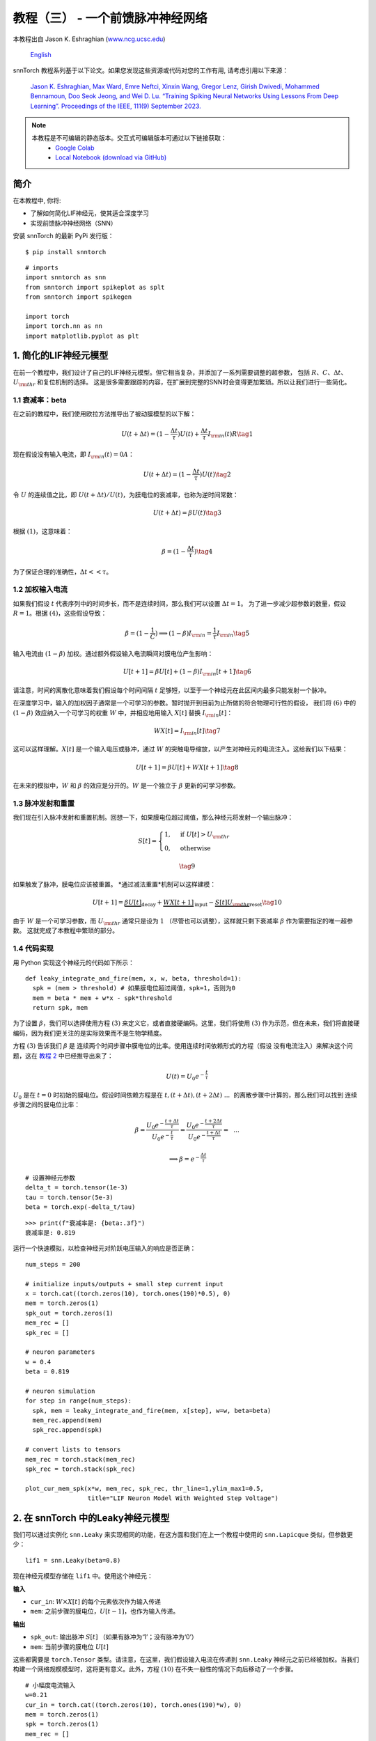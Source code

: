 ================================================
教程（三） - 一个前馈脉冲神经网络
================================================

本教程出自 Jason K. Eshraghian (`www.ncg.ucsc.edu <https://www.ncg.ucsc.edu>`_)

 `English <https://snntorch.readthedocs.io/en/latest/tutorials/tutorial_3.html#>`_ 

.. image:: https://colab.research.google.com/assets/colab-badge.svg
        :alt: Open In Colab
        :target: https://colab.research.google.com/github/jeshraghian/snntorch/blob/master/examples/tutorial_3_feedforward_snn.ipynb

snnTorch 教程系列基于以下论文。如果您发现这些资源或代码对您的工作有用, 请考虑引用以下来源：
   
    `Jason K. Eshraghian, Max Ward, Emre Neftci, Xinxin Wang, Gregor Lenz, Girish
    Dwivedi, Mohammed Bennamoun, Doo Seok Jeong, and Wei D. Lu. “Training
    Spiking Neural Networks Using Lessons From Deep Learning”. Proceedings of the IEEE, 111(9) September 2023. <https://ieeexplore.ieee.org/abstract/document/10242251>`_

.. note::
  本教程是不可编辑的静态版本。交互式可编辑版本可通过以下链接获取：
    * `Google Colab <https://colab.research.google.com/github/jeshraghian/snntorch/blob/master/examples/tutorial_3_feedforward_snn.ipynb>`_
    * `Local Notebook (download via GitHub) <https://github.com/jeshraghian/snntorch/tree/master/examples>`_


简介
-------------

在本教程中, 你将: 

* 了解如何简化LIF神经元，使其适合深度学习 
* 实现前馈脉冲神经网络（SNN）

安装 snnTorch 的最新 PyPi 发行版：

::

    $ pip install snntorch

::

    # imports
    import snntorch as snn
    from snntorch import spikeplot as splt
    from snntorch import spikegen
    
    import torch
    import torch.nn as nn
    import matplotlib.pyplot as plt


1. 简化的LIF神经元模型
----------------------------------------------------------

在前一个教程中，我们设计了自己的LIF神经元模型。但它相当复杂，并添加了一系列需要调整的超参数，
包括 :math:`R`、:math:`C`、:math:`\Delta t`、:math:`U_{\rm thr}` 和复位机制的选择。
这是很多需要跟踪的内容，在扩展到完整的SNN时会变得更加繁琐。所以让我们进行一些简化。


1.1 衰减率：beta
~~~~~~~~~~~~~~~~~~~~~~~~~~~~~~~~~~~

在之前的教程中，我们使用欧拉方法推导出了被动膜模型的以下解：

.. math:: U(t+\Delta t) = (1-\frac{\Delta t}{\tau})U(t) + \frac{\Delta t}{\tau} I_{\rm in}(t)R \tag{1}

现在假设没有输入电流，即 :math:`I_{\rm in}(t)=0 A`：

.. math:: U(t+\Delta t) = (1-\frac{\Delta t}{\tau})U(t) \tag{2}

令 :math:`U` 的连续值之比，即 :math:`U(t+\Delta t)/U(t)`，为膜电位的衰减率，也称为逆时间常数：

.. math:: U(t+\Delta t) = \beta U(t) \tag{3}

根据 :math:`(1)`，这意味着：

.. math:: \beta = (1-\frac{\Delta t}{\tau}) \tag{4}

为了保证合理的准确性，:math:`\Delta t << \tau`。

1.2 加权输入电流
~~~~~~~~~~~~~~~~~~~~~~~~~~~~~~~~~~~

如果我们假设 :math:`t` 代表序列中的时间步长，而不是连续时间，那么我们可以设置 :math:`\Delta t = 1`。
为了进一步减少超参数的数量，假设 :math:`R=1`。根据 :math:`(4)`，这些假设导致：

.. math:: \beta = (1-\frac{1}{C}) \implies (1-\beta)I_{\rm in} = \frac{1}{\tau}I_{\rm in} \tag{5}

输入电流由 :math:`(1-\beta)` 加权。通过额外假设输入电流瞬间对膜电位产生影响：

.. math:: U[t+1] = \beta U[t] + (1-\beta)I_{\rm in}[t+1] \tag{6}

请注意，时间的离散化意味着我们假设每个时间间隔 :math:`t` 足够短，以至于一个神经元在此区间内最多只能发射一个脉冲。

在深度学习中，输入的加权因子通常是一个可学习的参数。暂时抛开到目前为止所做的符合物理可行性的假设，
我们将 :math:`(6)` 中的 :math:`(1-\beta)` 效应纳入一个可学习的权重 :math:`W` 中，并相应地用输入 :math:`X[t]` 替换 :math:`I_{\rm in}[t]`：

.. math:: WX[t] = I_{\rm in}[t] \tag{7}

这可以这样理解。:math:`X[t]` 是一个输入电压或脉冲，通过 :math:`W` 的突触电导缩放，以产生对神经元的电流注入。这给我们以下结果：

.. math:: U[t+1] = \beta U[t] + WX[t+1] \tag{8}

在未来的模拟中，:math:`W` 和 :math:`\beta` 的效应是分开的。:math:`W` 是一个独立于 :math:`\beta` 更新的可学习参数。

1.3 脉冲发射和重置
~~~~~~~~~~~~~~~~~~~~~~~~~~~~~~~~~~~

我们现在引入脉冲发射和重置机制。回想一下，如果膜电位超过阈值，那么神经元将发射一个输出脉冲：

.. math::

   S[t] = \begin{cases} 1, &\text{if}~U[t] > U_{\rm thr} \\
   0, &\text{otherwise} \end{cases}

.. math::
   
   \tag{9}

如果触发了脉冲，膜电位应该被重置。
*通过减法重置*机制可以这样建模：

.. math:: U[t+1] = \underbrace{\beta U[t]}_\text{decay} + \underbrace{WX[t+1]}_\text{input} - \underbrace{S[t]U_{\rm thr}}_\text{reset} \tag{10}

由于 :math:`W` 是一个可学习参数，而 :math:`U_{\rm thr}` 通常只是设为 :math:`1` （尽管也可以调整），这样就只剩下衰减率 :math:`\beta` 作为需要指定的唯一超参数。
这就完成了本教程中繁琐的部分。

.. 请注意::

   一些实现可能会做出略有不同的假设。
   例如，:math:`(9)` 中的:math:`S[t] \rightarrow S[t+1]` ，或
   :math:`(10)` 中的:math:`X[t] \rightarrow X[t+1]` 。以上推导是在snntorch中使用的，
   因为我们发现它直观地映射到循环神经网络的表示中，且不会影响性能。

1.4 代码实现
~~~~~~~~~~~~~~~~~~~~~~~~~~~~~~~~~~~

用 Python 实现这个神经元的代码如下所示：

::

    def leaky_integrate_and_fire(mem, x, w, beta, threshold=1):
      spk = (mem > threshold) # 如果膜电位超过阈值，spk=1，否则为0
      mem = beta * mem + w*x - spk*threshold
      return spk, mem

为了设置 :math:`\beta`，我们可以选择使用方程
:math:`(3)` 来定义它，或者直接硬编码。这里，我们将使用
:math:`(3)` 作为示范，但在未来，我们将直接硬编码，因为我们更关注的是实际效果而不是生物学精度。

方程 :math:`(3)` 告诉我们 :math:`\beta` 是
连续两个时间步骤中膜电位的比率。使用连续时间依赖形式的方程（假设
没有电流注入）来解决这个问题，这在 `教程
2 <https://snntorch.readthedocs.io/en/latest/tutorials/index.html>`__ 中已经推导出来了：

.. math:: U(t) = U_0e^{-\frac{t}{\tau}}

:math:`U_0` 是在 :math:`t=0` 时初始的膜电位。假设时间依赖方程是在
:math:`t, (t+\Delta t), (t+2\Delta t)~...~` 的离散步骤中计算的，那么我们可以找到
连续步骤之间的膜电位比率：

.. math:: \beta = \frac{U_0e^{-\frac{t+\Delta t}{\tau}}}{U_0e^{-\frac{t}{\tau}}} = \frac{U_0e^{-\frac{t + 2\Delta t}{\tau}}}{U_0e^{-\frac{t+\Delta t}{\tau}}} =~~...

.. math:: \implies \beta = e^{-\frac{\Delta t}{\tau}} 

::

    # 设置神经元参数
    delta_t = torch.tensor(1e-3)
    tau = torch.tensor(5e-3)
    beta = torch.exp(-delta_t/tau)
   
::

    >>> print(f"衰减率是: {beta:.3f}")
    衰减率是: 0.819

运行一个快速模拟，以检查神经元对阶跃电压输入的响应是否正确：

::

    num_steps = 200
    
    # initialize inputs/outputs + small step current input
    x = torch.cat((torch.zeros(10), torch.ones(190)*0.5), 0)
    mem = torch.zeros(1)
    spk_out = torch.zeros(1)
    mem_rec = []
    spk_rec = []
    
    # neuron parameters
    w = 0.4
    beta = 0.819
    
    # neuron simulation
    for step in range(num_steps):
      spk, mem = leaky_integrate_and_fire(mem, x[step], w=w, beta=beta)
      mem_rec.append(mem)
      spk_rec.append(spk)
    
    # convert lists to tensors
    mem_rec = torch.stack(mem_rec)
    spk_rec = torch.stack(spk_rec)
    
    plot_cur_mem_spk(x*w, mem_rec, spk_rec, thr_line=1,ylim_max1=0.5,
                     title="LIF Neuron Model With Weighted Step Voltage")

.. image:: https://github.com/jeshraghian/snntorch/blob/master/docs/_static/img/examples/tutorial3/_static/lif_step.png?raw=true
        :align: center
        :width: 400


2. 在 snnTorch 中的Leaky神经元模型
---------------------------------------

我们可以通过实例化 ``snn.Leaky`` 来实现相同的功能，在这方面和我们在上一个教程中使用的 ``snn.Lapicque`` 类似，但参数更少：

::

    lif1 = snn.Leaky(beta=0.8)

现在神经元模型存储在 ``lif1`` 中。使用这个神经元：

**输入** 

* ``cur_in``: :math:`W\times X[t]` 的每个元素依次作为输入传递
* ``mem``: 之前步骤的膜电位，:math:`U[t-1]`，也作为输入传递。

**输出** 

* ``spk_out``: 输出脉冲 :math:`S[t]` （如果有脉冲为‘1’；没有脉冲为‘0’）
* ``mem``: 当前步骤的膜电位 :math:`U[t]`

这些都需要是 ``torch.Tensor`` 类型。请注意，在这里，我们假设输入电流在传递到
``snn.Leaky`` 神经元之前已经被加权。当我们构建一个网络规模模型时，这将更有意义。此外，方程 :math:`(10)` 在不失一般性的情况下向后移动了一个步骤。

::

    # 小幅度电流输入
    w=0.21
    cur_in = torch.cat((torch.zeros(10), torch.ones(190)*w), 0)
    mem = torch.zeros(1)
    spk = torch.zeros(1)
    mem_rec = []
    spk_rec = []
    
    # 神经元模拟
    for step in range(num_steps):
      spk, mem = lif1(cur_in[step], mem)
      mem_rec.append(mem)
      spk_rec.append(spk)
    
    # 将列表转换为张量
    mem_rec = torch.stack(mem_rec)
    spk_rec = torch.stack(spk_rec)
    
    plot_cur_mem_spk(cur_in, mem_rec, spk_rec, thr_line=1, ylim_max1=0.5,
                     title="snn.Leaky 神经元模型")

将这个图表与手动推导的泄漏积分-脱火神经元进行比较。
膜电位重置略微弱些：即，它使用了
*软重置*。
这样做是有意为之，因为它在一些深度学习基准测试中能够获得更好的性能。
相反使用的方程是：

.. math:: U[t+1] = \underbrace{\beta U[t]}_\text{衰减} + \underbrace{WX[t+1]}_\text{输入} - \underbrace{\beta S[t]U_{\rm thr}}_\text{软重置} \tag{11}


这个模型和 Lapicque 神经元模型一样，有相同的可选输入参数 ``reset_mechanism``
和 ``threshold``。

.. image:: https://github.com/jeshraghian/snntorch/blob/master/docs/_static/img/examples/tutorial3/_static/snn.leaky_step.png?raw=true
        :align: center
        :width: 450


3. 一个前馈脉冲神经网络
---------------------------------------------

到目前为止，我们只考虑了单个神经元对输入刺激的响应。snnTorch使将其扩展为深度神经网络变得简单。在本节中，我们将创建一个3层全连接神经网络，维度为784-1000-10。
与迄今为止的模拟相比，每个神经元现在将整合更多的输入脉冲。

.. image:: https://github.com/jeshraghian/snntorch/blob/master/docs/_static/img/examples/tutorial2/2_8_fcn.png?raw=true
        :align: center
        :width: 600

PyTorch用于形成神经元之间的连接，snnTorch用于创建神经元。首先，初始化所有层。

::

    # 层参数
    num_inputs = 784
    num_hidden = 1000
    num_outputs = 10
    beta = 0.99
    
    # 初始化层
    fc1 = nn.Linear(num_inputs, num_hidden)
    lif1 = snn.Leaky(beta=beta)
    fc2 = nn.Linear(num_hidden, num_outputs)
    lif2 = snn.Leaky(beta=beta)

接下来，初始化每个脉冲神经元的隐藏变量和输出。随着网络规模的增加，这变得更加繁琐。可以使用静态方法 ``init_leaky()`` 来处理这个问题。
snnTorch中的所有神经元都有自己的初始化方法，遵循相同的语法，例如 ``init_lapicque()``。隐藏状态的形状会在第一次前向传递期间根据输入数据的维度自动初始化。

::

    # 初始化隐藏状态
    mem1 = lif1.init_leaky()
    mem2 = lif2.init_leaky()
    
    # 记录输出
    mem2_rec = []
    spk1_rec = []
    spk2_rec = []

创建一个输入脉冲列以传递给网络。需要模拟784个输入神经元的200个时间步骤，即原始输入的维度为 :math:`200 \times 784`。
然而，神经网络通常以小批量方式处理数据。snnTorch使用时间优先的维度：

[:math:`时间 \times 批次大小 \times 特征维度`]

因此，将输入沿着 ``dim=1`` 进行“unsqueeze”以指示“一个批次”的数据。这个输入张量的维度必须是 200 :math:`\times` 1 :math:`\times` 784：

::

    spk_in = spikegen.rate_conv(torch.rand((200, 784))).unsqueeze(1)
    >>> print(f"spk_in的维度: {spk_in.size()}")
    "spk_in的维度: torch.Size([200, 1, 784])"

现在终于是时候运行完整的模拟了。将PyTorch和snnTorch协同工作的直观方式是，PyTorch将神经元连接在一起，而snnTorch将结果加载到脉冲神经元模型中。
从编写网络的角度来看，这些脉冲神经元可以像时变激活函数一样处理。

以下是正在发生的事情的顺序说明：

-  从 ``spk_in`` 的第 :math:`i^{th}` 输入到第 :math:`j^{th}` 神经元的权重由 ``nn.Linear`` 中初始化的参数加权：
   :math:`X_{i} \times W_{ij}`
-  这生成了方程 :math:`(10)` 中输入电流项的输入，贡献给脉冲神经元的 :math:`U[t+1]`
-  如果 :math:`U[t+1] > U_{\rm thr}`，则从该神经元触发一个脉冲
-  这个脉冲由第二层权重加权，然后对所有输入、权重和神经元重复上述过程。
-  如果没有脉冲，那么不会传递任何东西给 postsynaptic 神经元。

与迄今为止的模拟唯一的区别是，现在我们使用由 ``nn.Linear`` 生成的权重来缩放输入电流，而不是手动设置 :math:`W`。

::

    # network simulation
    for step in range(num_steps):
        cur1 = fc1(spk_in[step]) # post-synaptic current <-- spk_in x weight
        spk1, mem1 = lif1(cur1, mem1) # mem[t+1] <--post-syn current + decayed membrane
        cur2 = fc2(spk1)
        spk2, mem2 = lif2(cur2, mem2)
    
        mem2_rec.append(mem2)
        spk1_rec.append(spk1)
        spk2_rec.append(spk2)
    
    # convert lists to tensors
    mem2_rec = torch.stack(mem2_rec)
    spk1_rec = torch.stack(spk1_rec)
    spk2_rec = torch.stack(spk2_rec)
    
    plot_snn_spikes(spk_in, spk1_rec, spk2_rec, "Fully Connected Spiking Neural Network")

.. image:: https://github.com/jeshraghian/snntorch/blob/master/docs/_static/img/examples/tutorial3/_static/mlp_raster.png?raw=true
        :align: center
        :width: 450

在这个阶段，脉冲还没有任何实际意义。输入和权重都是随机初始化的，还没有进行任何训练。但是脉冲应该从第一层传播到输出。
如果您没有看到任何脉冲，那么您可能在权重初始化方面运气不佳 - 您可以尝试重新运行最后四个代码块。

``spikeplot.spike_count`` 可以创建输出层的脉冲计数器。以下动画将需要一些时间来生成。

   注意：如果您在本地桌面上运行代码，请取消下面的行的注释，并修改路径以指向您的 ffmpeg.exe

::

    from IPython.display import HTML
    
    fig, ax = plt.subplots(facecolor='w', figsize=(12, 7))
    labels=['0', '1', '2', '3', '4', '5', '6', '7', '8','9']
    spk2_rec = spk2_rec.squeeze(1).detach().cpu()
    
    # plt.rcParams['animation.ffmpeg_path'] = 'C:\\path\\to\\your\\ffmpeg.exe'
    
    # 绘制脉冲计数直方图
    anim = splt.spike_count(spk2_rec, fig, ax, labels=labels, animate=True)
    HTML(anim.to_html5_video())
    # anim.save("spike_bar.mp4")

.. raw:: html

  <center>
    <video controls src="https://github.com/jeshraghian/snntorch/blob/master/docs/_static/img/examples/tutorial3/_static/spike_bar.mp4?raw=true"></video>
  </center>

``spikeplot.traces`` 让您可以可视化膜电位轨迹。我们将绘制10个输出神经元中的9个。将其与上面的动画和 raster 图进行比较，看看是否可以将轨迹与神经元匹配。

::

    # 绘制膜电位轨迹
    splt.traces(mem2_rec.squeeze(1), spk=spk2_rec.squeeze(1))
    fig = plt.gcf() 
    fig.set_size_inches(8, 6)

.. image:: https://github.com/jeshraghian/snntorch/blob/master/docs/_static/img/examples/tutorial3/_static/traces.png?raw=true
        :align: center
        :width: 450

一些神经元在发放脉冲，而其他神经元则完全不发放脉冲是相当正常的。再次强调，直到权重被训练之前，这些脉冲都没有任何实际意义。

结论
-----------

这涵盖了如何简化漏电积分-放电神经元模型，然后使用它构建脉冲神经网络。在实践中，我们几乎总是倾向于在训练网络时使用 ``snn.Leaky`` 而不是 ``snn.Lapicque``，因为后者的超参数搜索空间更小。

`教程（四） <https://snntorch.readthedocs.io/en/latest/tutorials/index.html>`__
详细介绍了2阶 ``snn.Synaptic`` 和 ``snn.Alpha`` 模型。如果您希望直接进入使用snnTorch进行深度学习，
那么可以跳转到 `教程（五） <https://snntorch.readthedocs.io/en/latest/tutorials/index.html>`__。

如果您喜欢这个项目，请考虑在GitHub上为仓库加星⭐，因为这是支持它的最简单和最好的方式。

参考文档 `可以在这里找到
<https://snntorch.readthedocs.io/en/latest/snntorch.html>`__。

更多阅读
---------------

-  `在这里查看 snnTorch GitHub 项目。 <https://github.com/jeshraghian/snntorch>`__
-  `snnTorch
   文档 <https://snntorch.readthedocs.io/en/latest/snntorch.html>`__
   的 Lapicque、Leaky、Synaptic 和 Alpha 模型
-  由 Wulfram Gerstner、Werner M. Kistler、Richard Naud 和 Liam Paninski 编写的 `神经元动力学：从单个神经元到认知网络和模型
   <https://neuronaldynamics.epfl.ch/index.html>`__。
-  由 Laurence F. Abbott 和 Peter Dayan 编写的 `理论神经科学：神经系统的计算和数学建模
   <https://mitpress.mit.edu/books/theoretical-neuroscience>`__。

